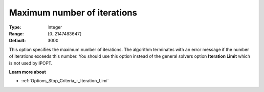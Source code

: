 

.. _IPOPT_Termination_-_Maximum_number_of_iterations:


Maximum number of iterations
============================



:Type:	Integer	
:Range:	{0..2147483647}	
:Default:	3000	



This option specifies the maximum number of iterations. The algorithm terminates with an error message if the number of iterations exceeds this number. You should use this option instead of the general solvers option **Iteration Limit**  which is not used by IPOPT. 



**Learn more about** 

*	:ref:`Options_Stop_Criteria_-_Iteration_Limi` 
